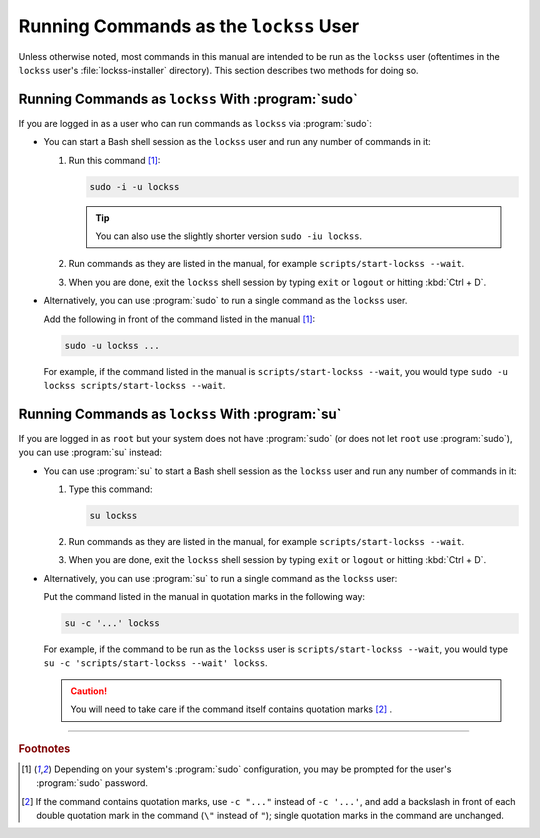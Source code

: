 =======================================
Running Commands as the ``lockss`` User
=======================================

Unless otherwise noted, most commands in this manual are intended to be run as the ``lockss`` user (oftentimes in the ``lockss`` user's :file:`lockss-installer` directory). This section describes two methods for doing so.

---------------------------------------------------
Running Commands as ``lockss`` With :program:`sudo`
---------------------------------------------------

If you are logged in as a user who can run commands as ``lockss`` via :program:`sudo`:

*  You can start a Bash shell session as the ``lockss`` user and run any number of commands in it:

   1. Run this command [#fn1]_:

      .. code-block:: shell

         sudo -i -u lockss

      .. tip::

         You can also use the slightly shorter version ``sudo -iu lockss``.

   2. Run commands as they are listed in the manual, for example ``scripts/start-lockss --wait``.

   3. When you are done, exit the ``lockss`` shell session by typing ``exit`` or ``logout`` or hitting :kbd:`Ctrl + D`.

*  Alternatively, you can use :program:`sudo` to run a single command as the ``lockss`` user.

   Add the following in front of the command listed in the manual [#fn1]_:

   .. code-block:: shell

      sudo -u lockss ...

   For example, if the command listed in the manual is ``scripts/start-lockss --wait``, you would type ``sudo -u lockss scripts/start-lockss --wait``.

-------------------------------------------------
Running Commands as ``lockss`` With :program:`su`
-------------------------------------------------

If you are logged in as ``root`` but your system does not have :program:`sudo` (or does not let ``root`` use :program:`sudo`), you can use :program:`su` instead:

*  You can use :program:`su` to start a Bash shell session as the ``lockss`` user and run any number of commands in it:

   1. Type this command:

      .. code-block:: shell

         su lockss

   2. Run commands as they are listed in the manual, for example ``scripts/start-lockss --wait``.

   3. When you are done, exit the ``lockss`` shell session by typing ``exit`` or ``logout`` or hitting :kbd:`Ctrl + D`.

*  Alternatively, you can use :program:`su` to run a single command as the ``lockss`` user:

   Put the command listed in the manual in quotation marks in the following way:

   .. code-block:: shell

      su -c '...' lockss

   For example, if the command to be run as the ``lockss`` user is ``scripts/start-lockss --wait``, you would type ``su -c 'scripts/start-lockss --wait' lockss``.

   .. caution::

      You will need to take care if the command itself contains quotation marks [#fn2]_ .

----

.. rubric:: Footnotes

.. [#fn1]

   Depending on your system's :program:`sudo` configuration, you may be prompted for the user's :program:`sudo` password.

.. [#fn2]

   If the command contains quotation marks, use ``-c "..."`` instead of ``-c '...'``, and add a backslash in front of each double quotation mark in the command (``\"`` instead of ``"``); single quotation marks in the command are unchanged.
